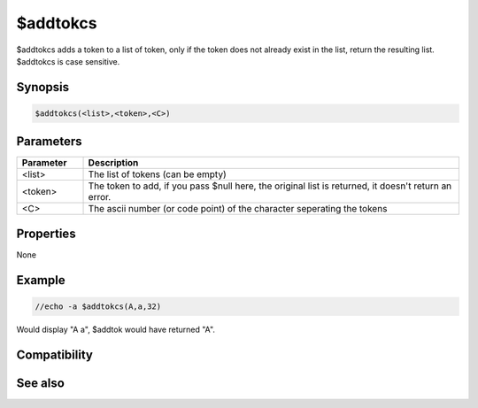 $addtokcs
=========

$addtokcs adds a token to a list of token, only if the token does not already exist in the list, return the resulting list. $addtokcs is case sensitive.

Synopsis
--------

.. code:: text

    $addtokcs(<list>,<token>,<C>)

Parameters
----------

.. list-table::
    :widths: 15 85
    :header-rows: 1

    * - Parameter
      - Description
    * - <list>
      - The list of tokens (can be empty)
    * - <token>
      - The token to add, if you pass $null here, the original list is returned, it doesn't return an error.
    * - <C>
      - The ascii number (or code point) of the character seperating the tokens

Properties
----------

None

Example
-------

.. code:: text

    //echo -a $addtokcs(A,a,32)

Would display "A a", $addtok would have returned "A".

Compatibility
-------------

.. compatibility:: 5.91

See also
--------

.. hlist::
    :columns: 4

    * :doc:`$addtok </identifiers/addtok>`
    * :doc:`$remtok </identifiers/remtok>`
    * :doc:`$gettok </identifiers/gettok>`
    * :doc:`$deltok </identifiers/deltok>`
    * :doc:`$matchtok </identifiers/matchtok>`
    * :doc:`$wildtok </identifiers/wildtok>`
    * :doc:`$findtok </identifiers/findtok>`
    * :doc:`$istok </identifiers/istok>`
    * :doc:`$instok </identifiers/instok>`
    * :doc:`$puttok </identifiers/puttok>`
    * :doc:`$numtok </identifiers/numtok>`
    * :doc:`$reptok </identifiers/reptok>`
    * :doc:`$sorttok </identifiers/sorttok>`

